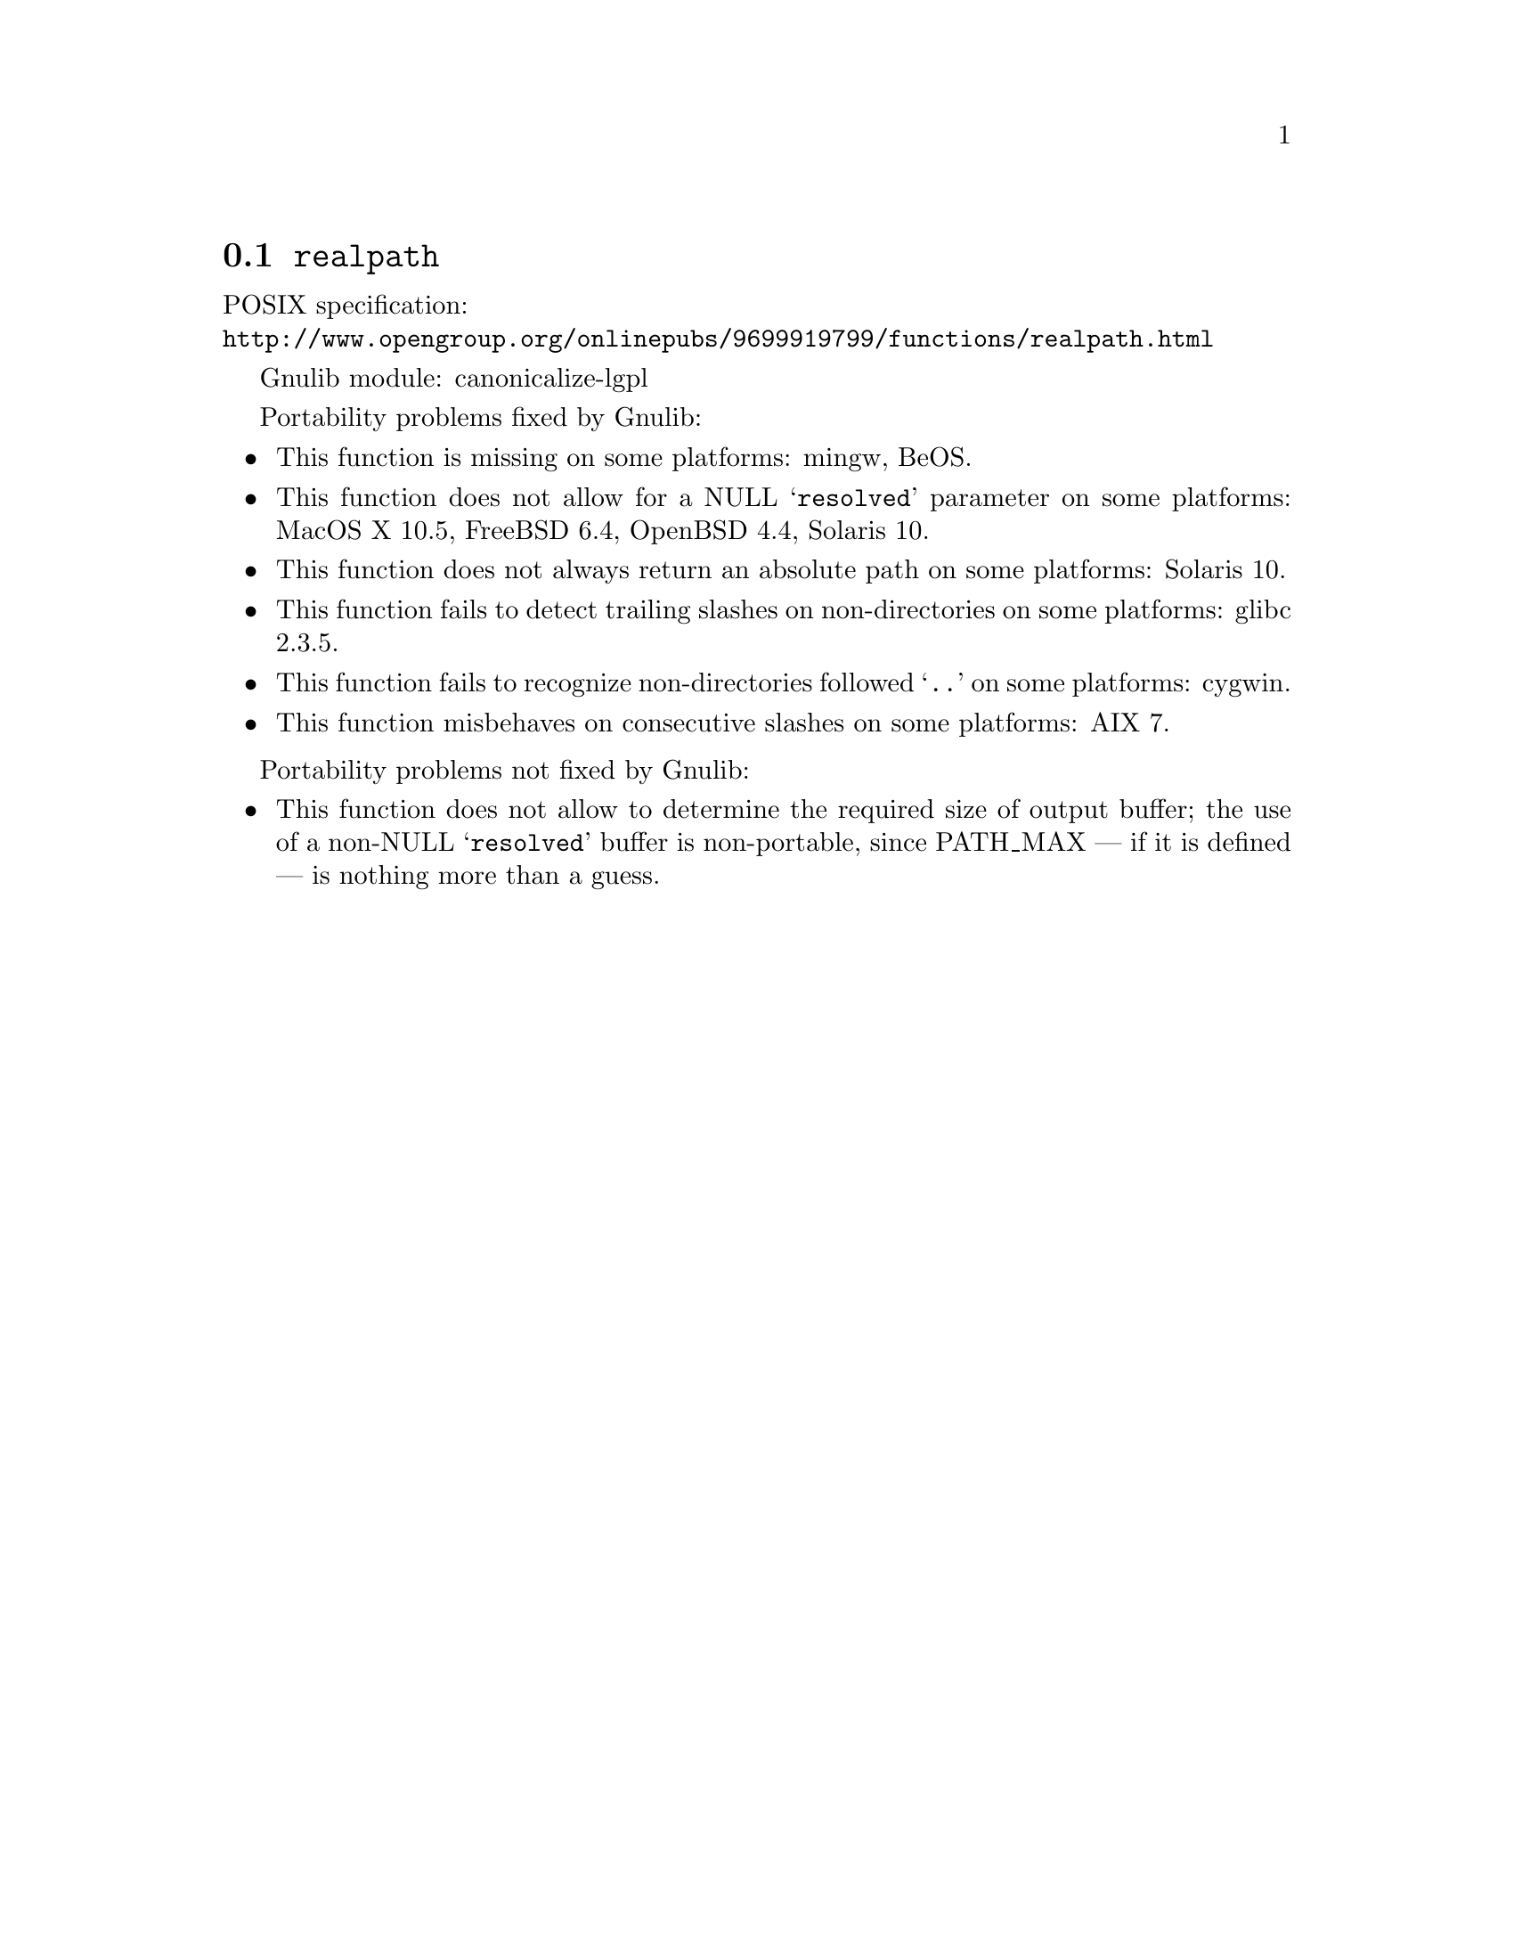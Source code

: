 @node realpath
@section @code{realpath}
@findex realpath

POSIX specification:@* @url{http://www.opengroup.org/onlinepubs/9699919799/functions/realpath.html}

Gnulib module: canonicalize-lgpl

Portability problems fixed by Gnulib:
@itemize
@item
This function is missing on some platforms:
mingw, BeOS.
@item
This function does not allow for a NULL @samp{resolved} parameter on
some platforms:
MacOS X 10.5, FreeBSD 6.4, OpenBSD 4.4, Solaris 10.
@item
This function does not always return an absolute path on some
platforms:
Solaris 10.
@item
This function fails to detect trailing slashes on non-directories on
some platforms:
glibc 2.3.5.
@item
This function fails to recognize non-directories followed @samp{..} on
some platforms:
cygwin.
@item
This function misbehaves on consecutive slashes on some platforms:
AIX 7.
@end itemize

Portability problems not fixed by Gnulib:
@itemize
@item
This function does not allow to determine the required size of output buffer;
the use of a non-NULL @samp{resolved} buffer is non-portable, since
PATH_MAX --- if it is defined --- is nothing more than a guess.
@end itemize
